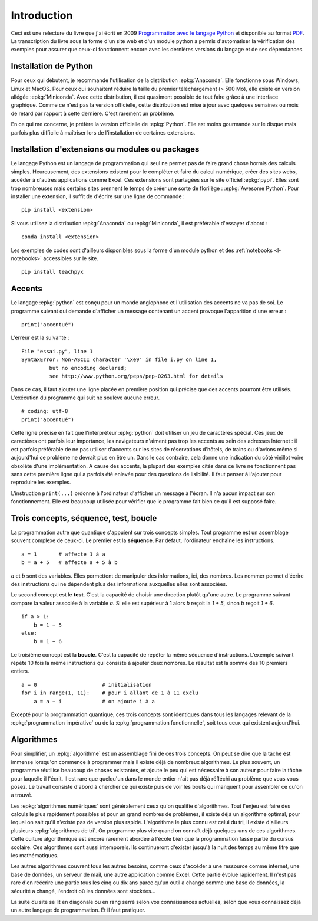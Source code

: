
============
Introduction
============

Ceci est une relecture du livre que j'ai écrit en 2009
`Programmation avec le langage Python <http://www.editions-ellipses.fr/product_info.php?products_id=6891>`_
et disponible au format `PDF <http://www.xavierdupre.fr/site2013/index_documents.html>`_.
La transcription du livre sous la forme d'un site web et d'un
module python a permis d'automatiser la vérification des exemples
pour assurer que ceux-ci fonctionnent encore avec les dernières
versions du langage et de ses dépendances.

Installation de Python
======================

Pour ceux qui débutent, je recommande l'utilisation de la
distribution :epkg:`Anaconda`. Elle fonctionne sous Windows,
Linux et MacOS. Pour ceux qui souhaitent réduire la taille
du premier téléchargement (> 500 Mo), elle existe en version
allégée :epkg:`Miniconda`. Avec cette distribution, il est quasiment
possible de tout faire grâce à une interface graphique.
Comme ce n'est pas la version officielle, cette distribution
est mise à jour avec quelques semaines ou mois de retard
par rapport à cette dernière. C'est rarement un problème.

En ce qui me concerne, je préfère la version officielle de :epkg:`Python`.
Elle est moins gourmande sur le disque mais parfois plus
difficile à maîtriser lors de l'installation de certaines
extensions.

Installation d'extensions ou modules ou packages
================================================

Le langage Python est un langage de programmation qui seul ne permet
pas de faire grand chose hormis des calculs simples. Heureusement,
des extensions existent pour le compléter et faire du calcul
numérique, créer des sites webs, accéder à d'autres applications
comme Excel. Ces extensions sont partagées sur le site officiel
:epkg:`pypi`. Elles sont trop nombreuses mais certains sites prennent
le temps de créer une sorte de florilège : :epkg:`Awesome Python`.
Pour installer une extension, il suffit de d'écrire sur une ligne
de commande :

::

    pip install <extension>

Si vous utilisez la distribution :epkg:`Anaconda` ou :epkg:`Miniconda`,
il est préférable d'essayer d'abord :

::

    conda install <extension>

Les exemples de codes sont d'ailleurs disponibles sous la forme d'un module python
et des :ref:`notebooks <l-notebooks>` accessibles sur le site.

::

    pip install teachpyx

.. _par_intro_accent_code:

Accents
=======

Le langage :epkg:`python` est conçu pour un monde anglophone
et l'utilisation des accents ne va pas de soi.
Le programme suivant qui demande d'afficher un message
contenant un accent provoque l'apparition d'une erreur :

::

    print("accentué")

L'erreur est la suivante :

::

    File "essai.py", line 1
    SyntaxError: Non-ASCII character '\xe9' in file i.py on line 1,
             but no encoding declared;
             see http://www.python.org/peps/pep-0263.html for details

Dans ce cas, il faut ajouter une ligne placée en première position
qui précise que des accents pourront être utilisés.
L'exécution du programme qui suit ne soulève aucune erreur.

::

    # coding: utf-8
    print("accentué")

Cette ligne précise en fait que l'interpréteur :epkg:`python`
doit utiliser un jeu de caractères spécial. Ces jeux de caractères
ont parfois leur importance, les navigateurs n'aiment pas trop
les accents au sein des adresses Internet : il est parfois
préférable de ne pas utiliser d'accents sur les sites de
réservations d'hôtels, de trains ou d'avions même si aujourd'hui
ce problème ne devrait plus en être un. Dans le cas contraire,
cela donne une indication du côté vieillot voire obsolète
d'une implémentation.
A cause des accents, la plupart des exemples cités dans ce
livre ne fonctionnent pas sans cette première ligne qui a
parfois été enlevée pour des questions
de lisibilité. Il faut penser à l'ajouter pour reproduire
les exemples.

L'instruction ``print(...)`` ordonne à l'ordinateur d'afficher
un message à l'écran. Il n'a aucun impact sur son fonctionnement.
Elle est beaucoup utilisée pour vérifier que le programme
fait bien ce qu'il est supposé faire.

Trois concepts, séquence, test, boucle
======================================

.. index:: séquence, test, boucle

La programmation autre que quantique s'appuient sur trois concepts simples.
Tout programme est un assemblage souvent complexe de ceux-ci.
Le premier est la **séquence**. Par défaut, l'ordinateur enchaîne
les instructions.

::

    a = 1       # affecte 1 à a
    b = a + 5   # affecte a + 5 à b

`a` et `b` sont des variables. Elles permettent de manipuler
des informations, ici, des nombres. Les nommer permet d'écrire
des instructions qui ne dépendent plus des informations auxquelles
elles sont associées.

Le second concept est le **test**. C'est la capacité de choisir
une direction plutôt qu'une autre. Le programme suivant compare
la valeur associée à la variable `a`. Si elle est supérieur
à 1 alors `b` reçoit la `1 + 5`, sinon `b` reçoit `1 + 6`.

::

    if a > 1:
        b = 1 + 5
    else:
        b = 1 + 6

Le troisième concept est la **boucle**. C'est la capacité de
répéter la même séquence d'instructions. L'exemple suivant
répète 10 fois la même instructions qui consiste à ajouter
deux nombres. Le résultat est la somme des 10 premiers
entiers.


::

    a = 0                     # initialisation
    for i in range(1, 11):    # pour i allant de 1 à 11 exclu
        a = a + i             # on ajoute i à a

Excepté pour la programmation quantique, ces trois concepts sont identiques
dans tous les langages relevant de la :epkg:`programmation impérative`
ou de la :epkg:`programmation fonctionnelle`, soit tous ceux qui existent
aujourd'hui.

Algorithmes
===========

Pour simplifier, un :epkg:`algorithme` est un assemblage
fini de ces trois concepts. On peut se dire que la tâche est
immense lorsqu'on commence à programmer mais il existe déjà
de nombreux algorithmes. Le plus souvent,
un programme réutilise beaucoup de choses existantes, et ajoute
le peu qui est nécessaire à son auteur pour faire la tâche
pour laquelle il l'écrit. Il est rare que quelqu'un dans le monde
entier n'ait pas déjà réfléchi au problème que vous vous posez.
Le travail consiste d'abord à chercher ce qui existe puis
de voir les bouts qui manquent pour assembler ce qu'on a trouvé.

Les :epkg:`algorithmes numériques` sont généralement
ceux qu'on qualifie d'algorithmes. Tout l'enjeu est faire
des calculs le plus rapidement possibles et pour un grand
nombres de problèmes, il existe déjà un algorithme optimal,
pour lequel on sait qu'il n'existe pas de version plus rapide.
L'algorithme le plus connu est celui du tri, il existe
d'ailleurs plusieurs :epkg:`algorithmes de tri`.
On programme plus vite quand on connaît déjà quelques-uns
de ces algorithmes. Cette culture algorithmique est encore
rarement abordée à l'école bien que la programmation fasse
partie du cursus scolaire. Ces algorithmes sont aussi intemporels.
Ils continueront d'exister jusqu'à la nuit des temps au même
titre que les mathématiques.

Les autres algorithmes couvrent tous les autres besoins,
comme ceux d'accéder à une ressource comme internet, une
base de données, un serveur de mail, une autre application
comme Excel. Cette partie évolue rapidement. Il n'est pas rare
d'en réécrire une partie tous les cinq ou dix ans parce qu'un
outil a changé comme une base de données, la sécurité a changé,
l'endroit où les données sont stockées...

La suite du site se lit en diagonale ou en rang serré selon vos
connaissances actuelles, selon que vous connaissez déjà un
autre langage de programmation. Et il faut pratiquer.

